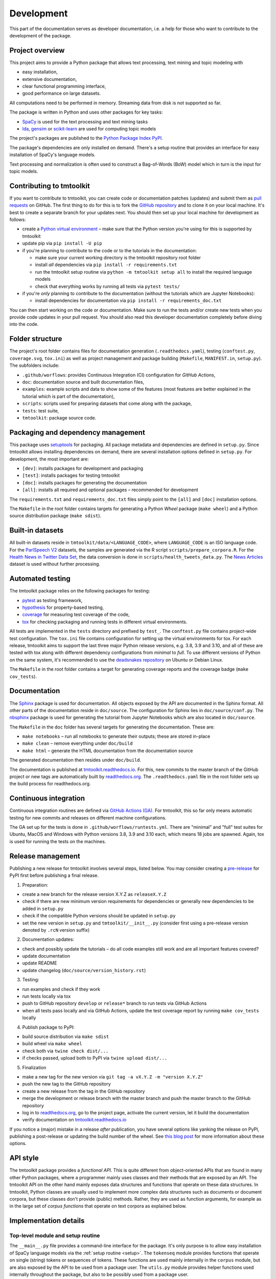 .. _development:

Development
===========

This part of the documentation serves as developer documentation, i.e. a help for those who want to contribute to the development of the package.


Project overview
----------------

This project aims to provide a Python package that allows text processing, text mining and topic modeling with

- easy installation,
- extensive documentation,
- clear functional programming interface,
- good performance on large datasets.

All computations need to be performed in memory. Streaming data from disk is not supported so far.

The package is written in Python and uses other packages for key tasks:

- `SpaCy <https://spacy.io/>`_ is used for the text processing and text mining tasks
- `lda <http://pythonhosted.org/lda/>`_, `gensim <https://radimrehurek.com/gensim/>`_ or `scikit-learn <http://scikit-learn.org/stable/modules/generated/sklearn.decomposition.LatentDirichletAllocation.html>`_ are used for computing topic models

The project's packages are published to the `Python Package Index PyPI <https://pypi.org/project/tmtoolkit/>`_.

The package's dependencies are only installed on demand. There's a setup routine that provides an interface for easy installation of SpaCy's language models.

Text processing and normalization is often used to construct a Bag-of-Words (BoW) model which in turn is the input for topic models.


Contributing to tmtoolkit
-------------------------

If you want to contribute to tmtoolkit, you can create code or documentation patches (updates) and submit them as `pull requests <https://github.com/internaut/tmtoolkit/pulls>`_ on GitHub. The first thing to do for this is to fork the `GitHub repository <https://github.com/internaut/tmtoolkit>`_ and to clone it on your local machine. It's best to create a separate branch for your updates next. You should then set up your local machine for development as follows:

- create a `Python virtual environment <https://docs.python.org/3/tutorial/venv.html>`_ – make sure that the Python version you're using for this is supported by tmtoolkit
- update pip via ``pip install -U pip``
- if you're planning to contribute to the code or to the tutorials in the documentation:

  - make sure your current working directory is the tmtoolkit repository root folder
  - install *all* dependencies via ``pip install -r requirements.txt``
  - run the tmtoolkit setup routine via ``python -m tmtoolkit setup all`` to install the required language models
  - check that everything works by running all tests via ``pytest tests/``

- if you're *only* planning to contribute to the documentation (without the tutorials which are Jupyter Notebooks):

  - install dependencies for documentation via ``pip install -r requirements_doc.txt``

You can then start working on the code or documentation. Make sure to run the tests and/or create new tests when you provide code updates in your pull request. You should also read this developer documentation completely before diving into the code.


Folder structure
----------------

The project's root folder contains files for documentation generation (``.readthedocs.yaml``), testing (``conftest.py``, ``coverage.svg``, ``tox.ini``) as well as project management and package building (``Makefile``, ``MANIFEST.in``, ``setup.py``). The subfolders include:

- ``.github/worflows``: provides Continuous Integration (CI) configuration for *GitHub Actions*,
- ``doc``: documentation source and built documentation files,
- ``examples``: example scripts and data to show some of the features (most features are better explained in the tutorial which is part of the documentation),
- ``scripts``: scripts used for preparing datasets that come along with the package,
- ``tests``: test suite,
- ``tmtoolkit``: package source code.


Packaging and dependency management
-----------------------------------

This package uses `setuptools <https://setuptools.pypa.io/en/latest/index.html>`_ for packaging. All package metadata and dependencies are defined in ``setup.py``. Since tmtoolkit allows installing dependencies on demand, there are several installation options defined in ``setup.py``. For development, the most important are:

- ``[dev]``: installs packages for development and packaging
- ``[test]``: installs packages for testing tmtoolkit
- ``[doc]``: installs packages for generating the documentation
- ``[all]``: installs all required and optional packages – recommended for development

The ``requirements.txt`` and ``requirements_doc.txt`` files simply point to the ``[all]`` and ``[doc]`` installation options.

The ``Makefile`` in the root folder contains targets for generating a Python *Wheel* package (``make wheel``) and a Python source distribution package (``make sdist``).


Built-in datasets
-----------------

All built-in datasets reside in ``tmtoolkit/data/<LANGUAGE_CODE>``, where ``LANGUAGE_CODE`` is an ISO language code. For the `ParlSpeech V2 <https://doi.org/10.7910/DVN/L4OAKN>`_ datasets, the samples are generated via the R script ``scripts/prepare_corpora.R``. For the `Health News in Twitter Data Set <https://archive.ics.uci.edu/ml/datasets/Health+News+in+Twitter>`_, the data conversion is done in ``scripts/health_tweets_data.py``. The `News Articles <https://doi.org/10.7910/DVN/GMFCTR>`_ dataset is used without further processing.


Automated testing
-----------------

The tmtoolkit package relies on the following packages for testing:

- `pytest <https://pytest.org/>`_ as testing framework,
- `hypothesis <https://hypothesis.readthedocs.io/>`_ for property-based testing,
- `coverage <https://coverage.readthedocs.io/>`_ for measuring test coverage of the code,
- `tox <https://tox.wiki/>`_ for checking packaging and running tests in different virtual environments.

All tests are implemented in the ``tests`` directory and prefixed by ``test_``. The ``conftest.py`` file contains project-wide test configuration. The ``tox.ini`` file contains configuration for setting up the virtual environments for tox. For each release, tmtoolkit aims to support the last three major Python release versions, e.g. 3.8, 3.9 and 3.10, and all of these are tested with tox along with different dependency configurations from *minimal* to *full*. To use different versions of Python on the same system, it's recommended to use the `deadsnakes repository <https://launchpad.net/~deadsnakes/+archive/ubuntu/ppa>`_ on Ubuntu or Debian Linux.

The ``Makefile`` in the root folder contains a target for generating coverage reports and the coverage badge (``make cov_tests``).


Documentation
-------------

The `Sphinx <https://www.sphinx-doc.org/>`_ package is used for documentation. All objects exposed by the API are documented in the Sphinx format. All other parts of the documentation reside in ``doc/source``. The configuration for Sphinx lies in ``doc/source/conf.py``. The `nbsphinx <https://nbsphinx.readthedocs.io/>`_ package is used for generating the tutorial from Jupyter Notebooks which are also located in ``doc/source``.

The ``Makefile`` in the ``doc`` folder has several targets for generating the documentation. These are:

- ``make notebooks`` – run all notebooks to generate their outputs; these are stored in-place
- ``make clean`` – remove everything under ``doc/build``
- ``make html`` – generate the HTML documentation from the documentation source

The generated documentation then resides under ``doc/build``.

The documentation is published at `tmtoolkit.readthedocs.io <https://tmtoolkit.readthedocs.io/en/latest/>`_. For this, new commits to the master branch of the GitHub project or new tags are automatically built by `readthedocs.org <https://readthedocs.org/>`_. The ``.readthedocs.yaml`` file in the root folder sets up the build process for readthedocs.org.


Continuous integration
----------------------

Continuous integration routines are defined via `GitHub Actions (GA) <https://docs.github.com/en/actions>`_. For tmtoolkit, this so far only means automatic testing for new commits and releases on different machine configurations.

The GA set up for the tests is done in ``.github/worflows/runtests.yml``. There are "minimal" and "full" test suites for Ubuntu, MacOS and Windows with Python versions 3.8, 3.9 and 3.10 each, which means 18 jobs are spawned. Again, tox is used for running the tests on the machines.


Release management
------------------

Publishing a new release for tmtoolkit involves several steps, listed below. You may consider creating a
`pre-release <https://packaging.python.org/en/latest/guides/distributing-packages-using-setuptools/#pre-release-versioning>`_
for PyPI first before publishing a final release.

1. Preparation:

- create a new branch for the release version X.Y.Z as ``releaseX.Y.Z``
- check if there are new minimum version requirements for dependencies or generally new dependencies to be added in
  ``setup.py``
- check if the compatible Python versions should be updated in ``setup.py``
- set the new version in ``setup.py`` and ``tmtoolkit/__init__.py`` (consider first using a pre-release version denoted
  by ``.rcN`` version suffix)

2. Documentation updates:

- check and possibly update the tutorials – do all code examples still work and are all important features covered?
- update documentation
- update README
- update changelog (``doc/source/version_history.rst``)

3. Testing:

- run examples and check if they work
- run tests locally via tox
- push to GitHub repository ``develop`` or ``release*`` branch to run tests via GitHub Actions
- when all tests pass locally and via GitHub Actions, update the test coverage report by running ``make cov_tests``
  locally

4. Publish package to PyPI:

- build source distribution via ``make sdist``
- build wheel via ``make wheel``
- check both via ``twine check dist/...``
- if checks passed, upload both to PyPI via ``twine upload dist/...``

5. Finalization

- make a new tag for the new version via ``git tag -a vX.Y.Z -m "version X.Y.Z"``
- push the new tag to the GitHub repository
- create a new release from the tag in the GitHub repository
- merge the development or release branch with the master branch and push the master branch to the GitHub repository
- log in to `readthedocs.org <https://readthedocs.org/>`_, go to the project page, activate the current version, let
  it build the documentation
- verify documentation on `tmtoolkit.readthedocs.io <https://tmtoolkit.readthedocs.io/en/latest/>`_

If you notice a (major) mistake in a release *after* publication, you have several options like yanking the release on
PyPI, publishing a post-release or updating the build number of the wheel. See
`this blog post <https://snarky.ca/what-to-do-when-you-botch-a-release-on-pypi/>`_ for more information about these
options.


API style
---------

The tmtoolkit package provides a *functional API*. This is quite different from object-oriented APIs that are found in
many other Python packages, where a programmer mainly uses classes and their methods that are exposed by an API. The
tmtoolkit API on the other hand mainly exposes data structures and functions that operate on these data structures. In
tmtoolkit, Python classes are usually used to implement more complex data structures such as documents or document
corpora, but these classes don't provide (public) methods. Rather, they are used as function arguments, for example as
in the large set of *corpus functions* that operate on text corpora as explained below.


Implementation details
----------------------

Top-level module and setup routine
^^^^^^^^^^^^^^^^^^^^^^^^^^^^^^^^^^

The ``__main__.py`` file provides a command-line interface for the package. It's only purpose is to allow easy
installation of SpaCy language models via the :ref:`setup routine <setup>`. The ``tokenseq`` module provides functions
that operate on single (string) tokens or sequences of tokens. These functions are used mainly internally in the
``corpus`` module, but are also exposed by the API to be used from a package user. The ``utils.py`` module provides
helper functions used internally throughout the package, but also to be possibly used from a package user.

``bow`` module
^^^^^^^^^^^^^^

This module provides functions for generating document-term-matrices (DTMs), which are central to the BoW concept, and
some common statistics used for these matrices.

``corpus`` module
^^^^^^^^^^^^^^^^^

This is the central module for text processing and text mining.

At the core of this module, there is the :class:`~tmtoolkit.corpus.Corpus` class implemented in ``corpus/_corpus.py``.
It takes documents with raw text as input (i.e. a dict mapping *document labels* to text strings) and applies a SpaCy
NLP pipeline to it. After that, the corpus consists of  :class:`~tmtoolkit.corpus.Document` (implemented in
``corpus/_document.py``) objects which contain the textual data in tokenized form, i.e. as a sequence of *tokens*
(roughly translated as "words" but other text contents such as numbers and punctuation also form separate tokens).
Each token comes along with several *token attributes* which were estimated using the NLP pipeline. Examples for token
attributes include the Part-of-Speech tag or the lemma.

The :class:`~tmtoolkit.corpus.Document` class stores the tokens and their "standard" attributes in a *token matrix*.
This matrix is of shape *(N, M)* for *N* tokens and with *M* attributes. There are at least 2 or 3 attributes:
``whitespace`` (boolean – is there a whitespace after the token?), ``token`` (the actual token, i.e. "word" type) and
optionally ``sent_start`` (only given when sentence information is parsed in the NLP pipeline).

The token matrix is a *uint64* matrix as it stores all information as *64 bit hash values*. Compared to sequences of
strings, this reduces memory usage and allows faster computations and data modifications. E.g., when you transform a
token (lets say "Hello" to "hello"), you only do one transformation, calculate one new hash value and replace each
occurrence of the old hash with the new hash. The hashes are calculated with SpaCy's
`hash_string <https://spacy.io/api/stringstore#hash_string>`_ function. For fast conversion between token/attribute
hashes and strings, the mappings are stored in a *bidirectional dictionary* using the
`bidict <https://pypi.org/project/bidict/>`_ package. Each column, i.e. each attribute, in the token matrix has a
separate bidict in the  ``bimaps`` dictionary that is shared between a corpus and each Document object. Using bidict
proved to be *much* faster than using SpaCy's built in `Vocab / StringStore <https://spacy.io/api/stringstore>`_.

Besides "standard" token attributes that come from the SpaCy NLP pipeline, a user may also add custom token attributes.
These are stored in each document's :attr:`~tmtoolkit.corpus.Document.custom_token_attrs` dictionary that map a
attribute name to a NumPy array. These arrays are of arbitrary type and don't use the hashing approach. Besides token
attributes, there are also *document attributes*. These are attributes attached to each document, for example the
*document label* (unique document identifier). Custom document attributes can be added, e.g. to record the publication
year of a document. Document attributes can also be of any type and are not hashed.

The :class:`~tmtoolkit.corpus.Corpus` class implements a data structure for text corpora with named documents. All these
documents are stored in the corpus as :class:`~tmtoolkit.corpus.Document` objects. *Corpus functions* allow to operate
on Corpus objects. They are implemented in ``corpus/_corpusfuncs.py``. All corpus functions that transform/modify a
corpus, have an ``inplace`` argument, by default set to ``True``. If  ``inplace`` is set to ``True``, the corpus will
be directly modified in-place, i.e. modifying the input corpus. If ``inplace`` is set to ``False``, a copy of the input
corpus is created and all modifications are applied to this copy. The original input corpus is not altered in that case.
The ``corpus_func_inplace_opt`` decorator is used to mark corpus functions with the in-place option.

The :class:`~tmtoolkit.corpus.Corpus` class provides parallel processing capabilities for processing large data amounts.
This can be controlled with the ``max_workers`` argument. Parallel processing is then enabled at two stages: First, it
is simply enabled for the SpaCy NLP pipeline by setting up the pipeline accordingly. Second, a
*reusable process pool executor* is created by the means of `loky <https://github.com/joblib/loky/>`_. This process
pool is then used in corpus functions whenever parallel execution is beneficial over serial execution. The
``parallelexec`` decorator is used to mark (inner) functions for parallel execution.


``topicmod`` module
^^^^^^^^^^^^^^^^^^^

This is the central module for computing, evaluating and analyzing topic models.

In ``topicmod/evaluate.py`` there are mainly several evaluation metrics for topic models implemented. Topic models can
be computed and evaluated in parallel, the base code for that is in ``topicmod/parallel.py``. Three modules use the
base classes from ``topicmod/parallel.py`` to implement interfaces to popular topic modeling packages:

- ``topicmod/tm_gensim.py`` for `gensim <https://radimrehurek.com/gensim/>`_
- ``topicmod/tm_lda.py`` for `lda <http://pythonhosted.org/lda/>`_
- ``topicmod/tm_sklearn.py`` for `scikit-learn <http://scikit-learn.org/stable/modules/generated/sklearn.decomposition.LatentDirichletAllocation.html>`_
